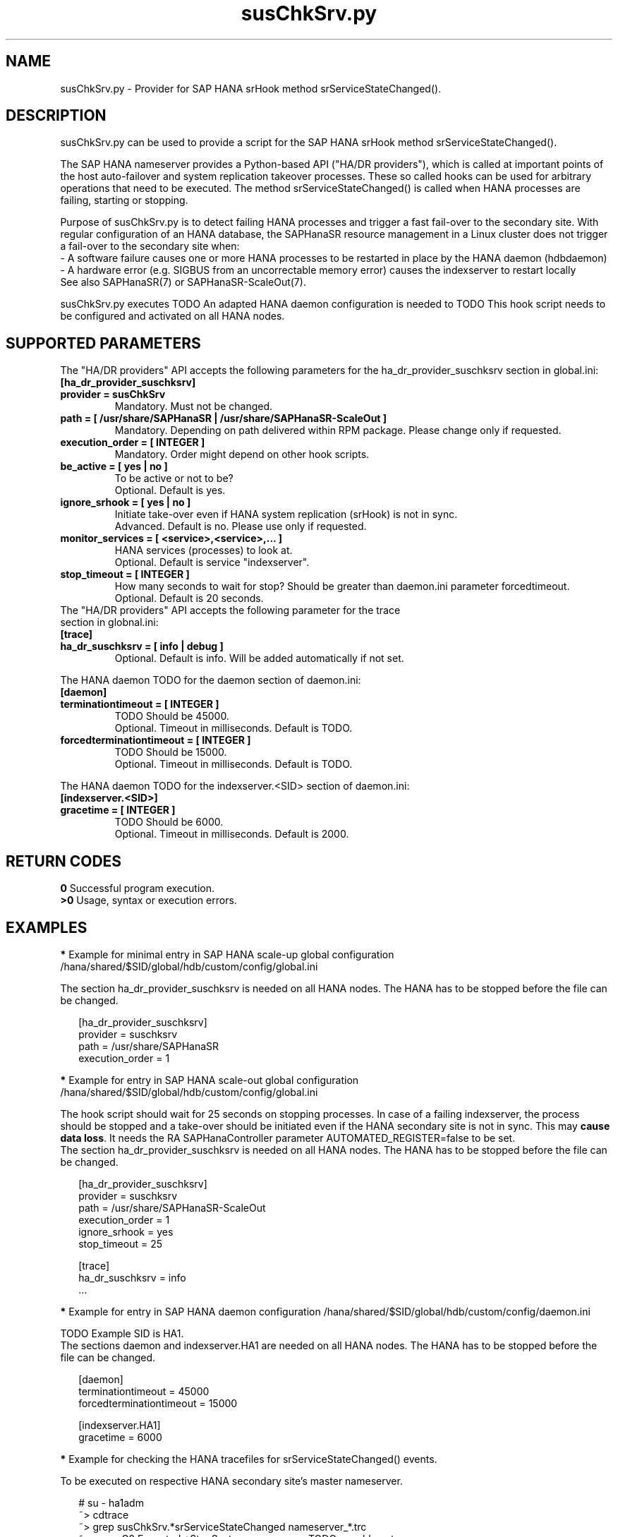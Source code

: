 .\" Version: 0.160.0
.\"
.TH susChkSrv.py 7 "18 Jun 2022" "" "SAPHanaSR"
.\"
.SH NAME
susChkSrv.py \- Provider for SAP HANA srHook method srServiceStateChanged().
.PP
.SH DESCRIPTION
susChkSrv.py can be used to provide a script for the SAP HANA srHook method
srServiceStateChanged().

The SAP HANA nameserver provides a Python-based API ("HA/DR providers"), which 
is called at important points of the host auto-failover and system replication
takeover processes. These so called hooks can be used for arbitrary operations
that need to be executed. The method srServiceStateChanged() is called when
HANA processes are failing, starting or stopping. 

Purpose of susChkSrv.py is to detect failing HANA processes and trigger a fast
fail-over to the secondary site. With regular configuration of an HANA database,
the SAPHanaSR resource management in a Linux cluster does not trigger a fail-over
to the secondary site when:
.br
- A software failure causes one or more HANA processes to be restarted in place
by the HANA daemon (hdbdaemon)
.br
- A hardware error (e.g. SIGBUS from an uncorrectable memory error) causes the
indexserver to restart locally
.br
See also SAPHanaSR(7) or SAPHanaSR-ScaleOut(7). 

susChkSrv.py executes TODO
An adapted HANA daemon configuration is needed to TODO
This hook script needs to be configured and activated on all HANA nodes.
.PP
.\"
.SH SUPPORTED PARAMETERS
The "HA/DR providers" API accepts the following parameters for the 
ha_dr_provider_suschksrv section in global.ini:
.TP
\fB[ha_dr_provider_suschksrv]\fP
.TP
\fBprovider = susChkSrv\fP
Mandatory. Must not be changed.
.TP
\fBpath = [ /usr/share/SAPHanaSR | /usr/share/SAPHanaSR-ScaleOut ]\fP
Mandatory. Depending on path delivered within RPM package. Please change only if requested.
.TP
\fBexecution_order = [ INTEGER ]\fP
Mandatory. Order might depend on other hook scripts.
.TP
\fBbe_active = [ yes | no ]\fP
To be active or not to be?
.br
Optional. Default is yes.
.TP
\fBignore_srhook = [ yes | no ]\fP
Initiate take-over even if HANA system replication (srHook) is not in sync.
.br
Advanced. Default is no. Please use only if requested.
.TP
\fBmonitor_services = [ <service>,<service>,... ]\fP
HANA services (processes) to look at.
.br
Optional. Default is service "indexserver".
.TP
\fBstop_timeout = [ INTEGER ]\fP
How many seconds to wait for stop?
Should be greater than daemon.ini parameter forcedtimeout.
.br
Optional. Default is 20 seconds.
.TP
The "HA/DR providers" API accepts the following parameter for the trace section in globnal.ini:
.TP
\fB[trace]\fP
.TP
\fBha_dr_suschksrv = [ info | debug ]\fP
Optional. Default is info. Will be added automatically if not set.
.PP
The HANA daemon TODO for the daemon section of daemon.ini:
.\" TODO check the below values with SAP
.TP
\fB[daemon]\fP
.TP
\fBterminationtimeout = [ INTEGER ]\fP
TODO Should be 45000.
.br
Optional. Timeout in milliseconds. Default is TODO.
.TP
\fBforcedterminationtimeout = [ INTEGER ]\fP
TODO Should be 15000.
.br
Optional. Timeout in milliseconds. Default is TODO.
.PP
The HANA daemon TODO for the indexserver.<SID> section of daemon.ini:
.\" TODO check the below values with GCP
.TP
\fB[indexserver.<SID>]\fP
.TP
\fBgracetime = [ INTEGER ]\fP
TODO Should be 6000.
.br
Optional. Timeout in milliseconds. Default is 2000.
.PP
.\"
.SH RETURN CODES
.B 0
Successful program execution.
.br
.B >0
Usage, syntax or execution errors.
.PP
.\"
.SH EXAMPLES
.PP
\fB*\fP Example for minimal entry in SAP HANA scale-up global configuration
/hana/shared/$SID/global/hdb/custom/config/global.ini
.PP
The section ha_dr_provider_suschksrv is needed on all HANA nodes.
The HANA has to be stopped before the file can be changed.
.PP
.RS 2
[ha_dr_provider_suschksrv]
.br
provider = suschksrv
.br
path = /usr/share/SAPHanaSR
.br
execution_order = 1
.RE
.PP
\fB*\fP Example for entry in SAP HANA scale-out global configuration
/hana/shared/$SID/global/hdb/custom/config/global.ini
.PP
The hook script should wait for 25 seconds on stopping processes.
In case of a failing indexserver, the process should be stopped and a take-over
should be initiated even if the HANA secondary site is not in sync.
This may \fBcause data loss\fP. It needs the RA SAPHanaController parameter
AUTOMATED_REGISTER=false to be set.
.br
The section ha_dr_provider_suschksrv is needed on all HANA nodes.
The HANA has to be stopped before the file can be changed.
.PP
.RS 2
[ha_dr_provider_suschksrv]
.br
provider = suschksrv
.br
path = /usr/share/SAPHanaSR-ScaleOut
.br
execution_order = 1
.br
ignore_srhook = yes
.br
stop_timeout = 25
.PP
[trace]
.br
ha_dr_suschksrv = info
 \.\.\.
.RE
.PP
\fB*\fP Example for entry in SAP HANA daemon configuration
/hana/shared/$SID/global/hdb/custom/config/daemon.ini
.PP
TODO
Example SID is HA1.
.br
The sections daemon and indexserver.HA1 are needed on all HANA nodes.
The HANA has to be stopped before the file can be changed.
.PP
.RS 2
[daemon]
.br
terminationtimeout = 45000
.br
forcedterminationtimeout = 15000
.PP
[indexserver.HA1]
.br
gracetime = 6000
.RE
.PP
\fB*\fP Example for checking the HANA tracefiles for srServiceStateChanged() events.
.PP
To be executed on respective HANA secondary site's master nameserver.
.PP
.RS 2
# su - ha1adm
.br
~> cdtrace
.br
~> grep susChkSrv.*srServiceStateChanged nameserver_*.trc
.br
~> grep -C2 Executed.*StopSystem nameserver_TODO_suschksrv.trc
.RE
.PP
\fB*\fP Example for checking the HANA tracefiles for when the hook script has been loaded.
.PP
To be executed on both site's master nameservers.
.PP
.RS 2
# su - ha1adm
.br
~> cdtrace
.br
~> grep HADR.*load.*susChkSrv nameserver_*.trc
.br
~> grep susChkSrv.init nameserver_*.trc
.RE
.PP
.\"
.SH FILES
.TP
/usr/share/SAPHanaSR/susChkSrv.py
 the hook provider, delivered with the RPM
.TP
/hana/shared/$SID/global/hdb/custom/config/global.ini
 the on-disk representation of HANA global system configuration
.TP
/usr/sap/$SID/HDB$nr/$HOST/trace
 path to HANA trace files
.TP
/usr/sap/$SID/HDB$nr/$HOST/trace/nameserver_TODO_suschksrv.trc
 HADR provider hook script trace file
.PP
.\"
.SH REQUIREMENTS
.\" TODO check HANA version
1. SAP HANA 2.0 SPS01 or later provides the HA/DR provider hook method srServiceStateChanged().
.PP
2. The hook provider needs to be added to the HANA global configuration, in memory and on disk (in persistence).
.PP
3. HANA daemon timeout TODO
.PP
4. If the hook provider should be pre-compiled, the particular Python version
that comes with SAP HANA has to be used.
.\"
.SH BUGS
In case of any problem, please use your favourite SAP support process to open
a request for the component BC-OP-LNX-SUSE.
Please report any other feedback and suggestions to feedback@suse.com.
.PP
.\"
.SH SEE ALSO
\fBSAPHanaSR\fP(7) , \fBSAPHanaSR-ScaleOut\fP(7) ,  \fBSAPHanaSR.py\fP(7) ,
\fBocf_suse_SAPHanaTopology\fP(7) , \fBocf_suse_SAPHana\fP(7) ,
\fBocf_suse_SAPHanaController\fP(7) ,
\fBcrm\fP(8) , \fBpython3\fP(8) ,
.br
https://help.sap.com/docs/SAP_HANA_PLATFORM?locale=en-US
.br
https://help.sap.com/docs/SAP_HANA_PLATFORM/42668af650f84f9384a3337bcd373692/e2064c4aa47f443ab6a107f9ab7f5edd.html?version=2.0.01
.br
https://help.sap.com/docs/SAP_HANA_PLATFORM/6b94445c94ae495c83a19646e7c3fd56/5df2e766549a405e95de4c5d7f2efc2d.html?locale=en-US
.PP
.\"
.SH AUTHORS
A.Briel, F.Herschel, L.Pinne.
.PP
.\"
.SH COPYRIGHT
(c) 2022 SUSE LLC
.br
suschksrv.py comes with ABSOLUTELY NO WARRANTY.
.br
For details see the GNU General Public License at
http://www.gnu.org/licenses/gpl.html
.\"
